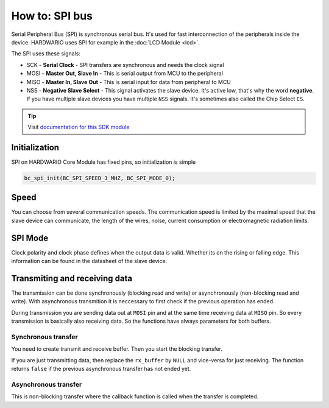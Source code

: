 ###############
How to: SPI bus
###############

Serial Peripheral Bus (SPI) is synchronous serial bus. It's used for fast interconnection of the peripherals inside the device.
HARDWARIO uses SPI for example in the :doc:`LCD Module <lcd>`.

The SPI uses these signals:

- SCK - **Serial Clock** - SPI transfers are synchronous and needs the clock signal
- MOSI - **Master Out, Slave In** - This is serial output from MCU to the peripheral
- MISO - **Master In, Slave Out** - This is serial input for data from peripheral to MCU
- NSS - **Negative Slave Select** - This signal activates the slave device. It's active low, that's why the word **negative**.
  If you have multiple slave devices you have multiple ``NSS`` signals. It's sometimes also called the Chip Select ``CS``.

.. tip::

    Visit `documentation for this SDK module <https://sdk.hardwario.com/group__bc__spi.html>`_

**************
Initialization
**************

SPI on HARDWARIO Core Module has fixed pins, so initialization is simple

.. code-block:: c

    bc_spi_init(BC_SPI_SPEED_1_MHZ, BC_SPI_MODE_0);

*****
Speed
*****

You can choose from several communication speeds.
The communication speed is limited by the maximal speed that the slave device can communicate,
the length of the wires, noise, current consumption or electromagnetic radiation limits.

.. code-block:: console
    :linenos:

    BC_SPI_SPEED_1_MHZ
    BC_SPI_SPEED_2_MHZ
    BC_SPI_SPEED_4_MHZ
    BC_SPI_SPEED_8_MHZ
    BC_SPI_SPEED_16_MHZ

********
SPI Mode
********

Clock polarity and clock phase defines when the output data is valid. Whether its on the rising or falling edge.
This information can be found in the datasheet of the slave device.

.. code-block:: console
    :linenos:

    BC_SPI_MODE_0 // SPI mode of operation is 0 (CPOL = 0, CPHA = 0)
    BC_SPI_MODE_1 // SPI mode of operation is 1 (CPOL = 0, CPHA = 1)
    BC_SPI_MODE_2 // SPI mode of operation is 2 (CPOL = 1, CPHA = 0)
    BC_SPI_MODE_3 // SPI mode of operation is 3 (CPOL = 1, CPHA = 1)

******************************
Transmiting and receiving data
******************************

The transmission can be done synchronously (blocking read and write) or asynchronously (non-blocking read and write).
With asynchronous transmition it is neccessary to first check if the previous operation has ended.

.. code-block:: c
    :linenos:

    if (bc_spi_is_ready())
    {
        // Start new stransfer
    }

During transmission you are sending data out at ``MOSI`` pin and at the same time receiving data at ``MISO`` pin.
So every transmission is basically also receiving data. So the functions have always parameters for both buffers.


Synchronous transfer
********************

You need to create transmit and receive buffer. Then you start the blocking transfer.

.. code-block:: c
    :linenos:

    uint8_t tx_buffer[2] = { 0x20, 0x00 };
    uint8_t rx_buffer[2];

    bc_spi_transfer(tx_buffer, rx_buffer, sizeof(rx_buffer));

If you are just transmitting data, then replace the ``rx_buffer`` by ``NULL`` and vice-versa for just receiving.
The function returns ``false`` if the previous asynchronous transfer has not ended yet.

Asynchronous transfer
*********************

This is non-blocking transfer where the callback function is called when the transfer is completed.

.. code-block:: c
    :linenos:

    // In async transmit the buffers must be global or
    // in the function but defined as a static
    uint8_t tx_buffer[2] = { 0x20, 0x00 };
    uint8_t rx_buffer[2];

    void send_data(void)
    {
        // Check if previous asynchronous transfer is not running
        if (bc_spi_is_ready())
        {
            // Set event handler and optional parameter (NULL for now)
            bc_spi_async_transfer(tx_buffer, rx_buffer, sizeof(tx_buffer), _bc_spi_event_handler, NULL)
        }
    }

    void _bc_spi_event_handler(bc_spi_event_t event, void *event_param)
    {
        (void) event_param;

        if (event == BC_SPI_EVENT_DONE)
        {
            // Transfer done, you can for example handle received data or initiate a new transfer
        }
    }
